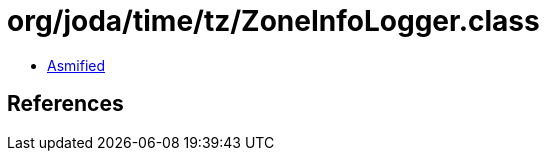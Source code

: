 = org/joda/time/tz/ZoneInfoLogger.class

 - link:ZoneInfoLogger-asmified.java[Asmified]

== References

